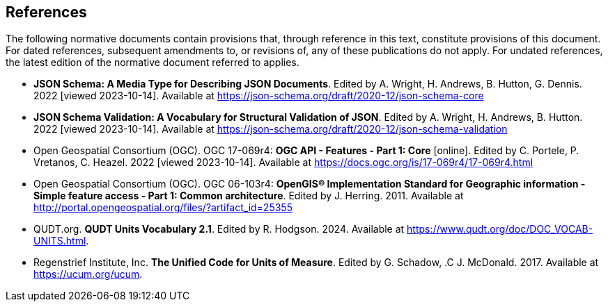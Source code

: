 == References
The following normative documents contain provisions that, through reference in this text, constitute provisions of this document. For dated references, subsequent amendments to, or revisions of, any of these publications do not apply. For undated references, the latest edition of the normative document referred to applies.

* [[json-schema]] **JSON Schema: A Media Type for Describing JSON Documents**. Edited by A. Wright, H. Andrews, B. Hutton, G. Dennis. 2022 [viewed 2023-10-14]. Available at https://json-schema.org/draft/2020-12/json-schema-core

* [[json-schema-validation]] **JSON Schema Validation: A Vocabulary for Structural Validation of JSON**. Edited by A. Wright, H. Andrews, B. Hutton. 2022 [viewed 2023-10-14]. Available at https://json-schema.org/draft/2020-12/json-schema-validation

* [[OAFeat-1]] Open Geospatial Consortium (OGC). OGC 17-069r4: **OGC API - Features - Part 1: Core** [online]. Edited by C. Portele, P. Vretanos, C. Heazel. 2022 [viewed 2023-10-14]. Available at https://docs.ogc.org/is/17-069r4/17-069r4.html

* [[ogc06_103r4]] Open Geospatial Consortium (OGC). OGC 06-103r4: **OpenGIS® Implementation Standard for Geographic information - Simple feature access - Part 1: Common architecture**. Edited by J. Herring. 2011. Available at http://portal.opengeospatial.org/files/?artifact_id=25355

* [[qudtunits]] QUDT.org. **QUDT Units Vocabulary 2.1**. Edited by R. Hodgson. 2024. Available at https://www.qudt.org/doc/DOC_VOCAB-UNITS.html.

* [[ucum]] Regenstrief Institute, Inc. **The Unified Code for Units of Measure**. Edited by G. Schadow, .C J. McDonald. 2017. Available at https://ucum.org/ucum.

